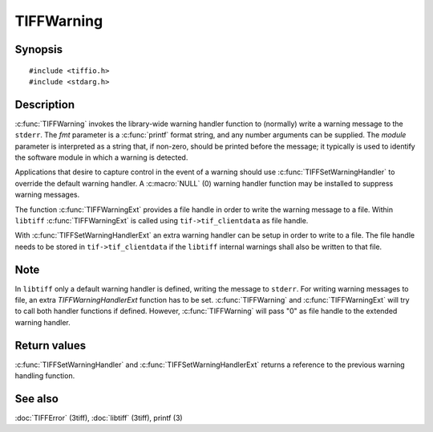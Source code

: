 TIFFWarning
===========

Synopsis
--------

.. highlight:: c

::

    #include <tiffio.h>
    #include <stdarg.h>

.. c:function:: void TIFFWarning(const char* module, const char* fmt, ...)

.. c:function:: void TIFFWarningExt(thandle_t fd, const char* module, const char* fmt, ...)

.. c:type:: void (*TIFFWarningHandler)(const char* module, const char* fmt, va_list ap);

.. c:type:: void (*TIFFWarningHandlerExt)(thandle_t fd, const char* module, const char* fmt, va_list ap);

.. c:function:: TIFFWarningHandler TIFFSetWarningHandler(TIFFWarningHandler handler)

.. c:function:: TIFFWarningHandlerExt TIFFSetWarningHandlerExt(TIFFWarningHandlerExt handler)

Description
-----------

:c:func:`TIFFWarning` invokes the library-wide warning handler function
to (normally) write a warning message to the ``stderr``.
The *fmt* parameter is a :c:func:`printf` format string, and any number
arguments can be supplied. The *module* parameter is interpreted as a
string that, if non-zero, should be printed before the message; it
typically is used to identify the software module in which a warning is
detected.

Applications that desire to capture control in the event of a warning
should use :c:func:`TIFFSetWarningHandler` to override the default
warning handler. A :c:macro:`NULL` (0) warning handler function may be
installed to suppress warning messages.

The function :c:func:`TIFFWarningExt` provides a file handle in order
to write the warning message to a file. Within ``libtiff``
:c:func:`TIFFWarningExt` is called using ``tif->tif_clientdata`` as file
handle.

.. TODO: Check description, how to setup a TIFFWarningExt handler and
   its file handle.

With :c:func:`TIFFSetWarningHandlerExt` an extra warning handler can be
setup in order to write to a file. The file handle needs to be stored in
``tif->tif_clientdata`` if the ``libtiff`` internal warnings shall also
be written to that file.

Note
----
In ``libtiff`` only a default warning handler is defined, writing the
message to ``stderr``. For writing warning messages to file, an extra
*TIFFWarningHandlerExt* function has to be set. :c:func:`TIFFWarning` and
:c:func:`TIFFWarningExt` will try to call both handler functions if
defined. However, :c:func:`TIFFWarning` will pass "0" as file handle to
the extended warning handler.

Return values
-------------

:c:func:`TIFFSetWarningHandler` and :c:func:`TIFFSetWarningHandlerExt`
returns a reference to the previous warning handling function.

See also
--------

:doc:`TIFFError` (3tiff),
:doc:`libtiff` (3tiff),
printf (3)
